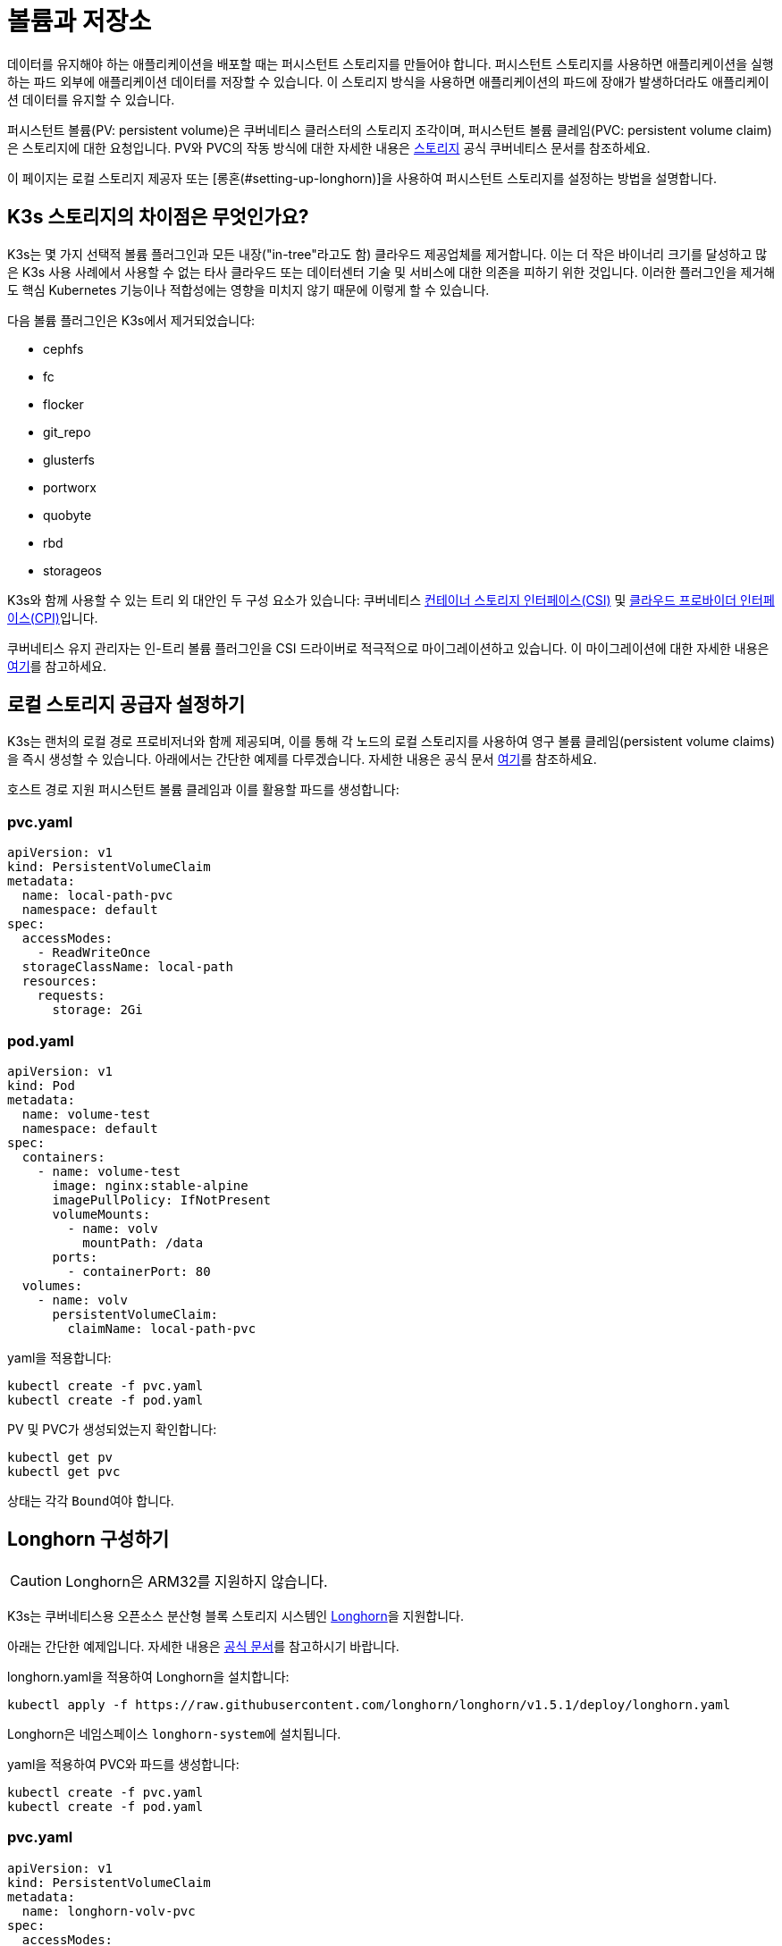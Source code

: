 = 볼륨과 저장소

데이터를 유지해야 하는 애플리케이션을 배포할 때는 퍼시스턴트 스토리지를 만들어야 합니다. 퍼시스턴트 스토리지를 사용하면 애플리케이션을 실행하는 파드 외부에 애플리케이션 데이터를 저장할 수 있습니다. 이 스토리지 방식을 사용하면 애플리케이션의 파드에 장애가 발생하더라도 애플리케이션 데이터를 유지할 수 있습니다.

퍼시스턴트 볼륨(PV: persistent volume)은 쿠버네티스 클러스터의 스토리지 조각이며, 퍼시스턴트 볼륨 클레임(PVC: persistent volume claim)은 스토리지에 대한 요청입니다. PV와 PVC의 작동 방식에 대한 자세한 내용은 https://kubernetes.io/ko/docs/concepts/storage/volumes/[스토리지] 공식 쿠버네티스 문서를 참조하세요.

이 페이지는 로컬 스토리지 제공자 또는 [롱혼(#setting-up-longhorn)]을 사용하여 퍼시스턴트 스토리지를 설정하는 방법을 설명합니다.

== K3s 스토리지의 차이점은 무엇인가요?

K3s는 몇 가지 선택적 볼륨 플러그인과 모든 내장("in-tree"라고도 함) 클라우드 제공업체를 제거합니다. 이는 더 작은 바이너리 크기를 달성하고 많은 K3s 사용 사례에서 사용할 수 없는 타사 클라우드 또는 데이터센터 기술 및 서비스에 대한 의존을 피하기 위한 것입니다. 이러한 플러그인을 제거해도 핵심 Kubernetes 기능이나 적합성에는 영향을 미치지 않기 때문에 이렇게 할 수 있습니다.

다음 볼륨 플러그인은 K3s에서 제거되었습니다:

* cephfs
* fc
* flocker
* git_repo
* glusterfs
* portworx
* quobyte
* rbd
* storageos

K3s와 함께 사용할 수 있는 트리 외 대안인 두 구성 요소가 있습니다:
쿠버네티스 https://github.com/container-storage-interface/spec/blob/master/spec.md[컨테이너 스토리지 인터페이스(CSI)] 및 https://kubernetes.io/docs/tasks/administer-cluster/running-cloud-controller/[클라우드 프로바이더 인터페이스(CPI)]입니다.

쿠버네티스 유지 관리자는 인-트리 볼륨 플러그인을 CSI 드라이버로 적극적으로 마이그레이션하고 있습니다. 이 마이그레이션에 대한 자세한 내용은 https://kubernetes.io/blog/2021/12/10/storage-in-tree-to-csi-migration-status-update/[여기]를 참고하세요.

== 로컬 스토리지 공급자 설정하기

K3s는 랜처의 로컬 경로 프로비저너와 함께 제공되며, 이를 통해 각 노드의 로컬 스토리지를 사용하여 영구 볼륨 클레임(persistent volume claims)을 즉시 생성할 수 있습니다. 아래에서는 간단한 예제를 다루겠습니다. 자세한 내용은 공식 문서 https://github.com/rancher/local-path-provisioner/blob/master/README.md#usage[여기]를 참조하세요.

호스트 경로 지원 퍼시스턴트 볼륨 클레임과 이를 활용할 파드를 생성합니다:

=== pvc.yaml

[,yaml]
----
apiVersion: v1
kind: PersistentVolumeClaim
metadata:
  name: local-path-pvc
  namespace: default
spec:
  accessModes:
    - ReadWriteOnce
  storageClassName: local-path
  resources:
    requests:
      storage: 2Gi
----

=== pod.yaml

[,yaml]
----
apiVersion: v1
kind: Pod
metadata:
  name: volume-test
  namespace: default
spec:
  containers:
    - name: volume-test
      image: nginx:stable-alpine
      imagePullPolicy: IfNotPresent
      volumeMounts:
        - name: volv
          mountPath: /data
      ports:
        - containerPort: 80
  volumes:
    - name: volv
      persistentVolumeClaim:
        claimName: local-path-pvc
----

yaml을 적용합니다:

[,bash]
----
kubectl create -f pvc.yaml
kubectl create -f pod.yaml
----

PV 및 PVC가 생성되었는지 확인합니다:

[,bash]
----
kubectl get pv
kubectl get pvc
----

상태는 각각 ``Bound``여야 합니다.

== Longhorn 구성하기

[CAUTION]
====

Longhorn은 ARM32를 지원하지 않습니다.
====


K3s는 쿠버네티스용 오픈소스 분산형 블록 스토리지 시스템인 https://github.com/longhorn/longhorn[Longhorn]을 지원합니다.

아래는 간단한 예제입니다. 자세한 내용은 https://longhorn.io/docs/latest/[공식 문서]를 참고하시기 바랍니다.

longhorn.yaml을 적용하여 Longhorn을 설치합니다:

[,bash]
----
kubectl apply -f https://raw.githubusercontent.com/longhorn/longhorn/v1.5.1/deploy/longhorn.yaml
----

Longhorn은 네임스페이스 ``longhorn-system``에 설치됩니다.

yaml을 적용하여 PVC와 파드를 생성합니다:

[,bash]
----
kubectl create -f pvc.yaml
kubectl create -f pod.yaml
----

=== pvc.yaml

[,yaml]
----
apiVersion: v1
kind: PersistentVolumeClaim
metadata:
  name: longhorn-volv-pvc
spec:
  accessModes:
    - ReadWriteOnce
  storageClassName: longhorn
  resources:
    requests:
      storage: 2Gi
----

=== pod.yaml

[,yaml]
----
apiVersion: v1
kind: Pod
metadata:
  name: volume-test
  namespace: default
spec:
  containers:
    - name: volume-test
      image: nginx:stable-alpine
      imagePullPolicy: IfNotPresent
      volumeMounts:
        - name: volv
          mountPath: /data
      ports:
        - containerPort: 80
  volumes:
    - name: volv
      persistentVolumeClaim:
        claimName: longhorn-volv-pvc
----

PV 및 PVC가 생성되었는지 확인합니다:

[,bash]
----
kubectl get pv
kubectl get pvc
----

상태는 각각 ``Bound``여야 합니다.
